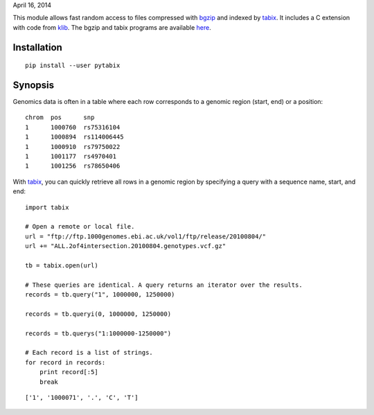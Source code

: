 April 16, 2014

This module allows fast random access to files compressed with bgzip_ and
indexed by tabix_. It includes a C extension with code from klib_. The bgzip
and tabix programs are available here_.


Installation
------------

::

    pip install --user pytabix


Synopsis
--------

Genomics data is often in a table where each row corresponds to a genomic
region (start, end) or a position:


::

    chrom  pos      snp
    1      1000760  rs75316104
    1      1000894  rs114006445
    1      1000910  rs79750022
    1      1001177  rs4970401
    1      1001256  rs78650406


With tabix_, you can quickly retrieve all rows in a genomic region by
specifying a query with a sequence name, start, and end:


::

    import tabix

    # Open a remote or local file.
    url = "ftp://ftp.1000genomes.ebi.ac.uk/vol1/ftp/release/20100804/"
    url += "ALL.2of4intersection.20100804.genotypes.vcf.gz"

    tb = tabix.open(url)

    # These queries are identical. A query returns an iterator over the results.
    records = tb.query("1", 1000000, 1250000)

    records = tb.queryi(0, 1000000, 1250000)

    records = tb.querys("1:1000000-1250000")

    # Each record is a list of strings.
    for record in records:
        print record[:5]
        break


::

    ['1', '1000071', '.', 'C', 'T']


.. _bgzip: http://samtools.sourceforge.net/tabix.shtml
.. _tabix: http://samtools.sourceforge.net/tabix.shtml
.. _klib: https://github.com/jmarshall/klib
.. _here: http://sourceforge.net/projects/samtools/files/tabix/



